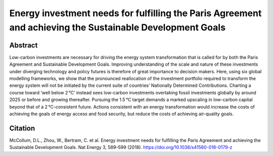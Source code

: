 Energy investment needs for fulfilling the Paris Agreement and achieving the Sustainable Development Goals
==========================================================================================================

Abstract
--------

Low-carbon investments are necessary for driving the energy system transformation that is called for by both the Paris Agreement and Sustainable Development Goals.
Improving understanding of the scale and nature of these investments under diverging technology and policy futures is therefore of great importance to decision makers.
Here, using six global modelling frameworks, we show that the pronounced reallocation of the investment portfolio required to transform the energy system will not be initiated by the current suite of countries’ Nationally Determined Contributions.
Charting a course toward ‘well below 2 °C’ instead sees low-carbon investments overtaking fossil investments globally by around 2025 or before and growing thereafter.
Pursuing the 1.5 °C target demands a marked upscaling in low-carbon capital beyond that of a 2 °C-consistent future.
Actions consistent with an energy transformation would increase the costs of achieving the goals of energy access and food security, but reduce the costs of achieving air-quality goals.

.. raw:: html

    <b><a href="https://www.nature.com/articles/s41560-018-0179-z">Get the full article</a></b>
    <br>
    <br>

Citation
--------

McCollum, D.L., Zhou, W., Bertram, C. et al. Energy investment needs for fulfilling the Paris Agreement and achieving the Sustainable Development Goals. Nat Energy 3, 589–599 (2018). https://doi.org/10.1038/s41560-018-0179-z
